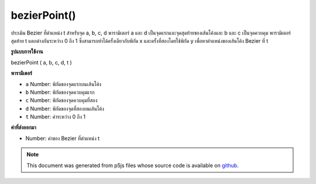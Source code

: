.. raw:: html

	<script src="https://sketch.netpie.io/widget/p5-widget.js"></script>

bezierPoint()
=============

ประเมิน Bezier ที่ตำแหน่ง t สำหรับจุด a, b, c, d พารามิเตอร์ a และ d เป็นจุดแรกและจุดสุดท้ายของเส้นโค้งและ b และ c เป็นจุดควบคุม พารามิเตอร์สุดท้าย t แตกต่างกันระหว่าง 0 ถึง 1 ซึ่งสามารถทำได้ครั้งเดียวกับพิกัด x และครั้งที่สองโดยใช้พิกัด y เพื่อหาตำแหน่งของเส้นโค้ง Bezier ที่ t

.. Evaluates the Bezier at position t for points a, b, c, d.
.. The parameters a and d are the first and last points
.. on the curve, and b and c are the control points.
.. The final parameter t varies between 0 and 1.
.. This can be done once with the x coordinates and a second time
.. with the y coordinates to get the location of a bezier curve at t.
**รูปแบบการใช้งาน**

bezierPoint ( a, b, c, d, t )

**พารามิเตอร์**

- ``a``  Number: พิกัดของจุดแรกบนเส้นโค้ง

- ``b``  Number: พิกัดของจุดควบคุมแรก

- ``c``  Number: พิกัดของจุดควบคุมที่สอง

- ``d``  Number: พิกัดของจุดที่สองบนเส้นโค้ง

- ``t``  Number: ค่าระหว่าง 0 ถึง 1

.. ``a``  Number: coordinate of first point on the curve
.. ``b``  Number: coordinate of first control point
.. ``c``  Number: coordinate of second control point
.. ``d``  Number: coordinate of second point on the curve
.. ``t``  Number: value between 0 and 1

**ค่าที่ส่งออกมา**

- Number: ค่าของ Bezier ที่ตำแหน่ง t

.. Number: the value of the Bezier at position t

.. raw:: html

	<script type="text/p5" data-autoplay data-hide-sourcecode>
	noFill();
	x1 = 85, x2 = 10, x3 = 90, x4 = 15;
	y1 = 20, y2 = 10, y3 = 90, y4 = 80;
	bezier(x1, y1, x2, y2, x3, y3, x4, y4);
	fill(255);
	steps = 10;
	for (i = 0; i <= steps; i++) {
	  t = i / steps;
	  x = bezierPoint(x1, x2, x3, x4, t);
	  y = bezierPoint(y1, y2, y3, y4, t);
	  ellipse(x, y, 5, 5);
	}

	</script>

	<br><br>

.. note:: This document was generated from p5js files whose source code is available on `github <https://github.com/processing/p5.js>`_.
